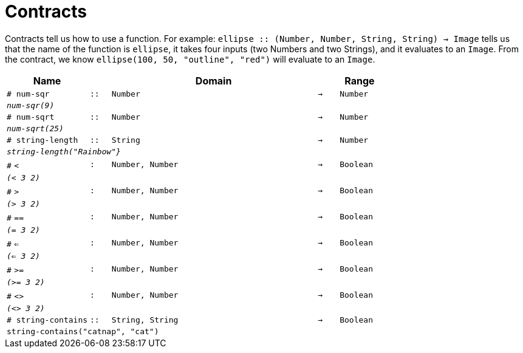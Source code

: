 [.landscape]
= Contracts

Contracts tell us how to use a function. For example:  `ellipse {two-colons} (Number, Number, String, String) -> Image` tells us that the name of the function is  `ellipse`, it takes four inputs (two Numbers and two Strings), and it evaluates to an `Image`. From the contract, we know  `ellipse(100, 50, "outline", "red")` will evaluate to an `Image`.

[.contracts-table, cols="4,1,10,1,2", options="header", grid="rows"]
|===
| Name    			|	 | Domain      							|     	| Range

| `# num-sqr`
| `{two-colons}`
| `Number`
| `->`
| `Number`
5+|`_num-sqr(9)_`

| `# num-sqrt`
| `{two-colons}`
| `Number`
| `->`
| `Number`
5+|`_num-sqrt(25)_`

|`# string-length`
| `{two-colons}`
| `String`
|`->`
| `Number`
5+|`_string-length("Rainbow"}_`

| `#` `<`
| `:`
| `Number, Number`
| `->`
| `Boolean`
5+| `_(< 3 2)_`

| `#` `>`
| `:`
| `Number, Number`
| `->`
| `Boolean`
5+| `_(> 3 2)_`

| `#` `==`
| `:`
| `Number, Number`
| `->`
| `Boolean`
5+| `_(= 3 2)_`

| `#` `<=`
| `:`
| `Number, Number`
| `->`
| `Boolean`
5+| `_(<= 3 2)_`

| `#` `>=`
| `:`
| `Number, Number`
| `->`
| `Boolean`
5+| `_(>= 3 2)_`

| `#` `<>`
| `:`
| `Number, Number`
| `->`
| `Boolean`
5+| `_(<> 3 2)_`

|`# string-contains`
| `{two-colons}`
|`String, String`
|`->`
|`Boolean`
5+|`string-contains("catnap", "cat")`

|===
